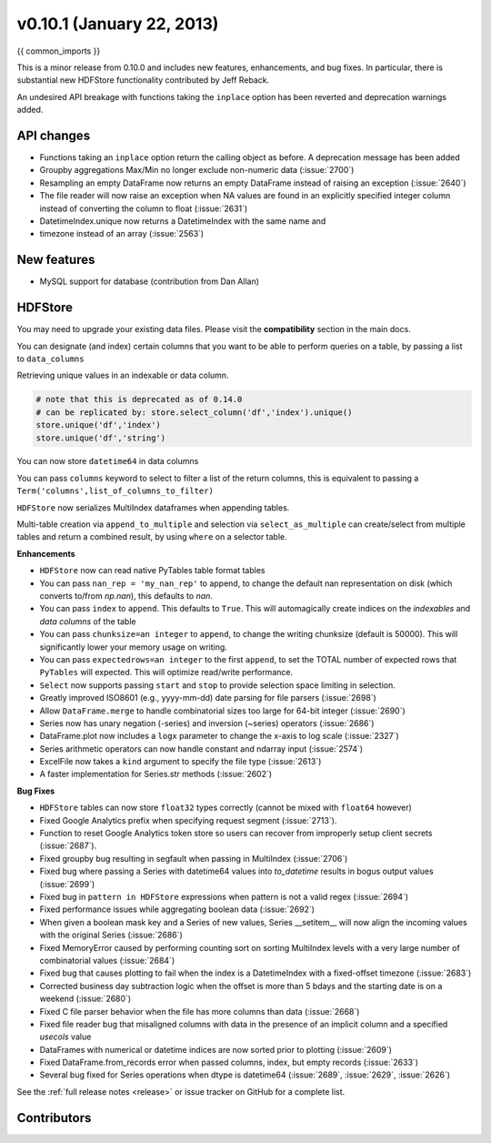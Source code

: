 .. _whatsnew_0101:

v0.10.1 (January 22, 2013)
---------------------------

{{ common_imports }}

This is a minor release from 0.10.0 and includes new features, enhancements,
and bug fixes. In particular, there is substantial new HDFStore functionality
contributed by Jeff Reback.

An undesired API breakage with functions taking the ``inplace`` option has been
reverted and deprecation warnings added.

API changes
~~~~~~~~~~~

- Functions taking an ``inplace`` option return the calling object as before. A
  deprecation message has been added
- Groupby aggregations Max/Min no longer exclude non-numeric data (:issue:`2700`)
- Resampling an empty DataFrame now returns an empty DataFrame instead of
  raising an exception (:issue:`2640`)
- The file reader will now raise an exception when NA values are found in an
  explicitly specified integer column instead of converting the column to float
  (:issue:`2631`)
- DatetimeIndex.unique now returns a DatetimeIndex with the same name and
- timezone instead of an array (:issue:`2563`)

New features
~~~~~~~~~~~~

- MySQL support for database (contribution from Dan Allan)

HDFStore
~~~~~~~~

You may need to upgrade your existing data files. Please visit the
**compatibility** section in the main docs.


.. ipython:: python
   :suppress:
   :okexcept:

   os.remove('store.h5')

You can designate (and index) certain columns that you want to be able to
perform queries on a table, by passing a list to ``data_columns``

.. ipython:: python

   store = HDFStore('store.h5')
   df = DataFrame(randn(8, 3), index=date_range('1/1/2000', periods=8),
              columns=['A', 'B', 'C'])
   df['string'] = 'foo'
   df.loc[df.index[4:6], 'string'] = np.nan
   df.loc[df.index[7:9], 'string'] = 'bar'
   df['string2'] = 'cool'
   df

   # on-disk operations
   store.append('df', df, data_columns = ['B','C','string','string2'])
   store.select('df', "B>0 and string=='foo'")

   # this is in-memory version of this type of selection
   df[(df.B > 0) & (df.string == 'foo')]

Retrieving unique values in an indexable or data column.

.. code-block:: python

   # note that this is deprecated as of 0.14.0
   # can be replicated by: store.select_column('df','index').unique()
   store.unique('df','index')
   store.unique('df','string')

You can now store ``datetime64`` in data columns

.. ipython:: python

    df_mixed               = df.copy()
    df_mixed['datetime64'] = Timestamp('20010102')
    df_mixed.loc[df_mixed.index[3:4], ['A','B']] = np.nan

    store.append('df_mixed', df_mixed)
    df_mixed1 = store.select('df_mixed')
    df_mixed1
    df_mixed1.get_dtype_counts()

You can pass ``columns`` keyword to select to filter a list of the return
columns, this is equivalent to passing a
``Term('columns',list_of_columns_to_filter)``

.. ipython:: python

   store.select('df',columns = ['A','B'])

``HDFStore`` now serializes MultiIndex dataframes when appending tables.

.. ipython:: python

   index = MultiIndex(levels=[['foo', 'bar', 'baz', 'qux'],
                              ['one', 'two', 'three']],
                      labels=[[0, 0, 0, 1, 1, 2, 2, 3, 3, 3],
                              [0, 1, 2, 0, 1, 1, 2, 0, 1, 2]],
                      names=['foo', 'bar'])
   df = DataFrame(np.random.randn(10, 3), index=index,
                  columns=['A', 'B', 'C'])
   df

   store.append('mi',df)
   store.select('mi')

   # the levels are automatically included as data columns
   store.select('mi', "foo='bar'")

Multi-table creation via ``append_to_multiple`` and selection via
``select_as_multiple`` can create/select from multiple tables and return a
combined result, by using ``where`` on a selector table.

.. ipython:: python

   df_mt = DataFrame(randn(8, 6), index=date_range('1/1/2000', periods=8),
                                  columns=['A', 'B', 'C', 'D', 'E', 'F'])
   df_mt['foo'] = 'bar'

   # you can also create the tables individually
   store.append_to_multiple({ 'df1_mt' : ['A','B'], 'df2_mt' : None }, df_mt, selector = 'df1_mt')
   store

   # indiviual tables were created
   store.select('df1_mt')
   store.select('df2_mt')

   # as a multiple
   store.select_as_multiple(['df1_mt','df2_mt'], where = [ 'A>0','B>0' ], selector = 'df1_mt')

.. ipython:: python
   :suppress:

   store.close()
   import os
   os.remove('store.h5')

**Enhancements**

- ``HDFStore`` now can read native PyTables table format tables

- You can pass ``nan_rep = 'my_nan_rep'`` to append, to change the default nan
  representation on disk (which converts to/from `np.nan`), this defaults to
  `nan`.

- You can pass ``index`` to ``append``. This defaults to ``True``. This will
  automagically create indices on the *indexables* and *data columns* of the
  table

- You can pass ``chunksize=an integer`` to ``append``, to change the writing
  chunksize (default is 50000). This will significantly lower your memory usage
  on writing.

- You can pass ``expectedrows=an integer`` to the first ``append``, to set the
  TOTAL number of expected rows that ``PyTables`` will expected. This will
  optimize read/write performance.

- ``Select`` now supports passing ``start`` and ``stop`` to provide selection
  space limiting in selection.

- Greatly improved ISO8601 (e.g., yyyy-mm-dd) date parsing for file parsers (:issue:`2698`)
- Allow ``DataFrame.merge`` to handle combinatorial sizes too large for 64-bit
  integer (:issue:`2690`)
- Series now has unary negation (-series) and inversion (~series) operators (:issue:`2686`)
- DataFrame.plot now includes a ``logx`` parameter to change the x-axis to log scale (:issue:`2327`)
- Series arithmetic operators can now handle constant and ndarray input (:issue:`2574`)
- ExcelFile now takes a ``kind`` argument to specify the file type (:issue:`2613`)
- A faster implementation for Series.str methods (:issue:`2602`)

**Bug Fixes**

- ``HDFStore`` tables can now store ``float32`` types correctly (cannot be
  mixed with ``float64`` however)
- Fixed Google Analytics prefix when specifying request segment (:issue:`2713`).
- Function to reset Google Analytics token store so users can recover from
  improperly setup client secrets (:issue:`2687`).
- Fixed groupby bug resulting in segfault when passing in MultiIndex (:issue:`2706`)
- Fixed bug where passing a Series with datetime64 values into `to_datetime`
  results in bogus output values (:issue:`2699`)
- Fixed bug in ``pattern in HDFStore`` expressions when pattern is not a valid
  regex (:issue:`2694`)
- Fixed performance issues while aggregating boolean data (:issue:`2692`)
- When given a boolean mask key and a Series of new values, Series __setitem__
  will now align the incoming values with the original Series (:issue:`2686`)
- Fixed MemoryError caused by performing counting sort on sorting MultiIndex
  levels with a very large number of combinatorial values (:issue:`2684`)
- Fixed bug that causes plotting to fail when the index is a DatetimeIndex with
  a fixed-offset timezone (:issue:`2683`)
- Corrected business day subtraction logic when the offset is more than 5 bdays
  and the starting date is on a weekend (:issue:`2680`)
- Fixed C file parser behavior when the file has more columns than data
  (:issue:`2668`)
- Fixed file reader bug that misaligned columns with data in the presence of an
  implicit column and a specified `usecols` value
- DataFrames with numerical or datetime indices are now sorted prior to
  plotting (:issue:`2609`)
- Fixed DataFrame.from_records error when passed columns, index, but empty
  records (:issue:`2633`)
- Several bug fixed for Series operations when dtype is datetime64 (:issue:`2689`,
  :issue:`2629`, :issue:`2626`)


See the :ref:`full release notes
<release>` or issue tracker
on GitHub for a complete list.


.. _whatsnew_0.10.1.contributors:

Contributors
~~~~~~~~~~~~

.. contributors:: v0.10.0..v0.10.1
